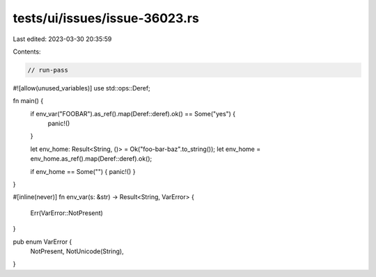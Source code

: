tests/ui/issues/issue-36023.rs
==============================

Last edited: 2023-03-30 20:35:59

Contents:

.. code-block:: rs

    // run-pass
#![allow(unused_variables)]
use std::ops::Deref;

fn main() {
    if env_var("FOOBAR").as_ref().map(Deref::deref).ok() == Some("yes") {
        panic!()
    }

    let env_home: Result<String, ()> = Ok("foo-bar-baz".to_string());
    let env_home = env_home.as_ref().map(Deref::deref).ok();

    if env_home == Some("") { panic!() }
}

#[inline(never)]
fn env_var(s: &str) -> Result<String, VarError> {
    Err(VarError::NotPresent)
}

pub enum VarError {
    NotPresent,
    NotUnicode(String),
}


